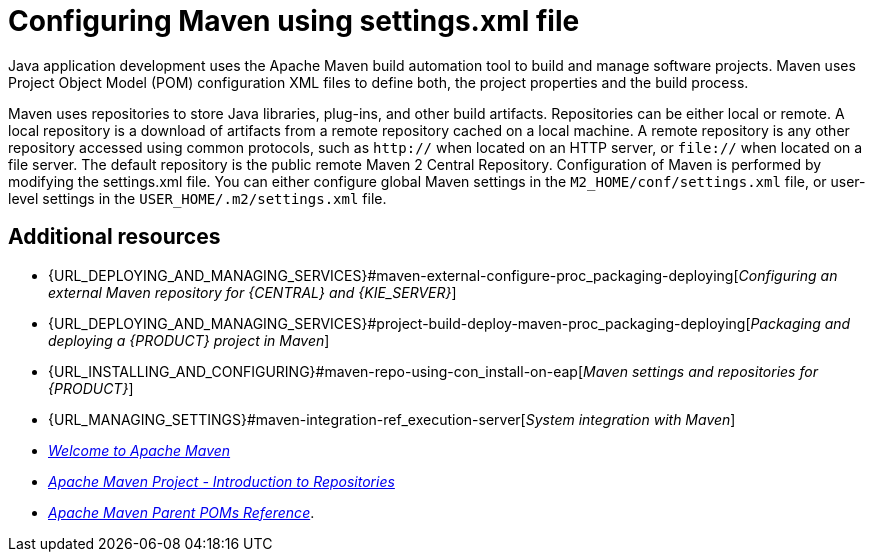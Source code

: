 [id='managing-business-central-using-settings-xml-ref']
= Configuring Maven using settings.xml file

Java application development uses the Apache Maven build automation tool to build and manage software projects. Maven uses Project Object Model (POM) configuration XML files to define both, the project properties and the build process.

Maven uses repositories to store Java libraries, plug-ins, and other build artifacts. Repositories can be either local or remote. A local repository is a download of artifacts from a remote repository cached on a local machine. A remote repository is any other repository accessed using common protocols, such as `http://` when located on an HTTP server, or `file://` when located on a file server. The default repository is the public remote Maven 2 Central Repository.
Configuration of Maven is performed by modifying the settings.xml file. You can either configure global Maven settings in the `M2_HOME/conf/settings.xml` file, or user-level settings in the `USER_HOME/.m2/settings.xml` file.

[float]
== Additional resources

* {URL_DEPLOYING_AND_MANAGING_SERVICES}#maven-external-configure-proc_packaging-deploying[_Configuring an external Maven repository for {CENTRAL} and {KIE_SERVER}_]
* {URL_DEPLOYING_AND_MANAGING_SERVICES}#project-build-deploy-maven-proc_packaging-deploying[_Packaging and deploying a {PRODUCT} project in Maven_]
* {URL_INSTALLING_AND_CONFIGURING}#maven-repo-using-con_install-on-eap[_Maven settings and repositories for {PRODUCT}_]
* {URL_MANAGING_SETTINGS}#maven-integration-ref_execution-server[_System integration with Maven_]
* http://maven.apache.org/[_Welcome to Apache Maven_]
* https://maven.apache.org/guides/introduction/introduction-to-repositories.html[_Apache Maven Project - Introduction to Repositories_]
* https://maven.apache.org/pom/index.html[_Apache Maven Parent POMs Reference_].
